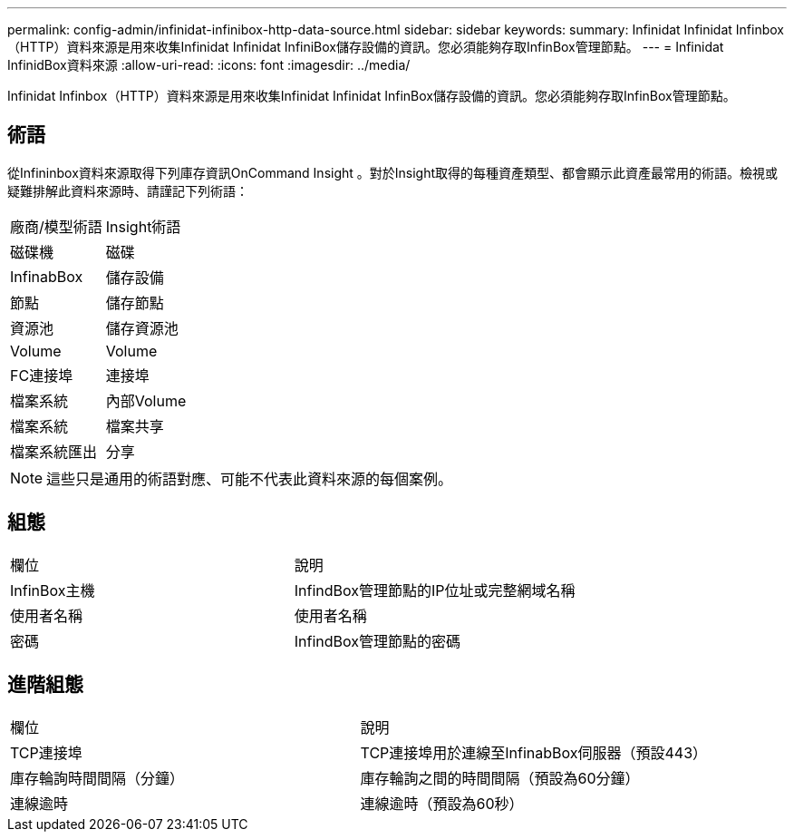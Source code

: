 ---
permalink: config-admin/infinidat-infinibox-http-data-source.html 
sidebar: sidebar 
keywords:  
summary: Infinidat Infinidat Infinbox（HTTP）資料來源是用來收集Infinidat Infinidat InfiniBox儲存設備的資訊。您必須能夠存取InfinBox管理節點。 
---
= Infinidat InfinidBox資料來源
:allow-uri-read: 
:icons: font
:imagesdir: ../media/


[role="lead"]
Infinidat Infinbox（HTTP）資料來源是用來收集Infinidat Infinidat InfinBox儲存設備的資訊。您必須能夠存取InfinBox管理節點。



== 術語

從Infininbox資料來源取得下列庫存資訊OnCommand Insight 。對於Insight取得的每種資產類型、都會顯示此資產最常用的術語。檢視或疑難排解此資料來源時、請謹記下列術語：

|===


| 廠商/模型術語 | Insight術語 


 a| 
磁碟機
 a| 
磁碟



 a| 
InfinabBox
 a| 
儲存設備



 a| 
節點
 a| 
儲存節點



 a| 
資源池
 a| 
儲存資源池



 a| 
Volume
 a| 
Volume



 a| 
FC連接埠
 a| 
連接埠



 a| 
檔案系統
 a| 
內部Volume



 a| 
檔案系統
 a| 
檔案共享



 a| 
檔案系統匯出
 a| 
分享

|===
[NOTE]
====
這些只是通用的術語對應、可能不代表此資料來源的每個案例。

====


== 組態

|===


| 欄位 | 說明 


 a| 
InfinBox主機
 a| 
InfindBox管理節點的IP位址或完整網域名稱



 a| 
使用者名稱
 a| 
使用者名稱



 a| 
密碼
 a| 
InfindBox管理節點的密碼

|===


== 進階組態

|===


| 欄位 | 說明 


 a| 
TCP連接埠
 a| 
TCP連接埠用於連線至InfinabBox伺服器（預設443）



 a| 
庫存輪詢時間間隔（分鐘）
 a| 
庫存輪詢之間的時間間隔（預設為60分鐘）



 a| 
連線逾時
 a| 
連線逾時（預設為60秒）

|===